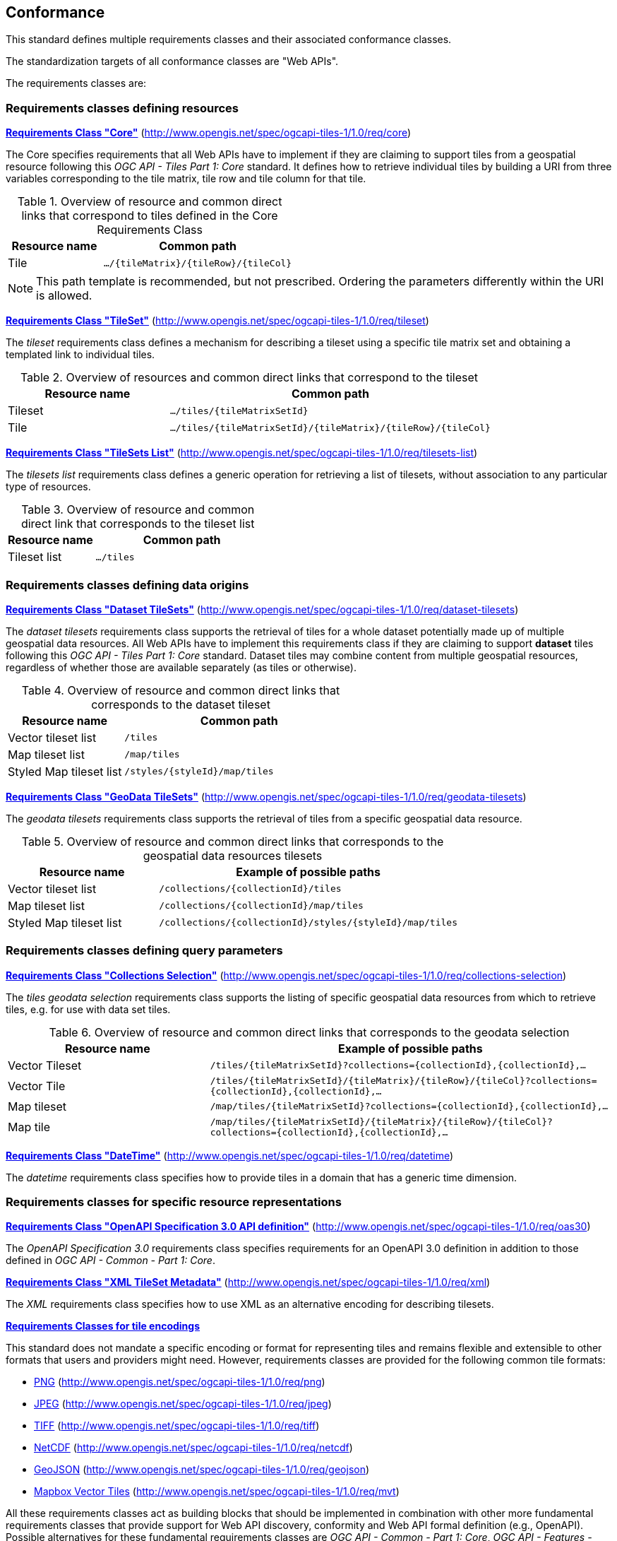 == Conformance
This standard defines multiple requirements classes and their associated conformance classes.

The standardization targets of all conformance classes are "Web APIs".

The requirements classes are:

=== Requirements classes defining resources

*<<rc_tiles_core,Requirements Class "Core">>* (http://www.opengis.net/spec/ogcapi-tiles-1/1.0/req/core)

The Core specifies requirements that all Web APIs have to implement if they are claiming to support tiles from a geospatial resource following this _OGC API - Tiles Part 1: Core_ standard.
It defines how to retrieve individual tiles by building a URI from three variables corresponding to the tile matrix, tile row and tile column for that tile.

[#table_resource_core,reftext='{table-caption} {counter:table-num}']
.Overview of resource and common direct links that correspond to tiles defined in the Core Requirements Class
[cols="33,66",options="header"]
|===
|Resource name |**Common** path
|Tile |`.../{tileMatrix}/{tileRow}/{tileCol}`
|===

NOTE: This path template is recommended, but not prescribed. Ordering the parameters differently within the URI is allowed.

*<<rc_tileSet,Requirements Class "TileSet">>* (http://www.opengis.net/spec/ogcapi-tiles-1/1.0/req/tileset)

The _tileset_ requirements class defines a mechanism for describing a tileset using a specific tile matrix set and obtaining a templated link to individual tiles.

[#table_resource_tileset,reftext='{table-caption} {counter:table-num}']
.Overview of resources and common direct links that correspond to the tileset
[cols="33,66",options="header"]
|===
|Resource name |**Common** path
|Tileset |`.../tiles/{tileMatrixSetId}`
|Tile |`.../tiles/{tileMatrixSetId}/{tileMatrix}/{tileRow}/{tileCol}`
|===

*<<rc_tileSets-list,Requirements Class "TileSets List">>* (http://www.opengis.net/spec/ogcapi-tiles-1/1.0/req/tilesets-list)

The _tilesets list_ requirements class defines a generic operation for retrieving a list of tilesets, without association to any particular type of resources.

[#table_resource_tilesetlist,reftext='{table-caption} {counter:table-num}']
.Overview of resource and common direct link that corresponds to the tileset list
[cols="33,66",options="header"]
|===
|Resource name |**Common** path
|Tileset list |`.../tiles`
|===

=== Requirements classes defining data origins

*<<rc_datasetTileSets,Requirements Class "Dataset TileSets">>* (http://www.opengis.net/spec/ogcapi-tiles-1/1.0/req/dataset-tilesets)

The _dataset tilesets_ requirements class supports the retrieval of tiles for a whole dataset potentially made up of multiple geospatial data resources.
All Web APIs have to implement this requirements class if they are claiming to support *dataset* tiles following this _OGC API - Tiles Part 1: Core_ standard.
Dataset tiles may combine content from multiple geospatial resources, regardless of whether those are available separately (as tiles or otherwise).

[#table_resource_dataset_tileset,reftext='{table-caption} {counter:table-num}']
.Overview of resource and common direct links that corresponds to the dataset tileset
[cols="33,66",options="header"]
|===
|Resource name |**Common** path
|Vector tileset list |`/tiles`
|Map tileset list | `/map/tiles`
|Styled Map tileset list | `/styles/{styleId}/map/tiles`
|===

*<<rc_geoDataResourceTileSets,Requirements Class "GeoData TileSets">>* (http://www.opengis.net/spec/ogcapi-tiles-1/1.0/req/geodata-tilesets)

The _geodata tilesets_ requirements class supports the retrieval of tiles from a specific geospatial data resource.

[#table_resource_geodata_tilesets,reftext='{table-caption} {counter:table-num}']
.Overview of resource and common direct links that corresponds to the geospatial data resources tilesets
[cols="33,66",options="header"]
|===
|Resource name |Example of possible paths
|Vector tileset list |`/collections/{collectionId}/tiles`
|Map tileset list | `/collections/{collectionId}/map/tiles`
|Styled Map tileset list | `/collections/{collectionId}/styles/{styleId}/map/tiles`
|===

=== Requirements classes defining query parameters

*<<rc_collections-selection,Requirements Class "Collections Selection">>* (http://www.opengis.net/spec/ogcapi-tiles-1/1.0/req/collections-selection)

The _tiles geodata selection_ requirements class supports the listing of specific geospatial data resources from which to retrieve tiles, e.g. for use with data set tiles.

[#table_resource_geodata_selection,reftext='{table-caption} {counter:table-num}']
.Overview of resource and common direct links that corresponds to the geodata selection
[cols="33,66",options="header"]
|===
|Resource name |Example of possible paths
|Vector Tileset |`/tiles/{tileMatrixSetId}?collections={collectionId},{collectionId},...`
|Vector Tile |`/tiles/{tileMatrixSetId}/{tileMatrix}/{tileRow}/{tileCol}?collections={collectionId},{collectionId},...`
|Map tileset | `/map/tiles/{tileMatrixSetId}?collections={collectionId},{collectionId},...`
|Map tile | `/map/tiles/{tileMatrixSetId}/{tileMatrix}/{tileRow}/{tileCol}?collections={collectionId},{collectionId},...`
|===

*<<rc_datetime,Requirements Class "DateTime">>* (http://www.opengis.net/spec/ogcapi-tiles-1/1.0/req/datetime)

The _datetime_ requirements class specifies how to provide tiles in a domain that has a generic time dimension.

=== Requirements classes for specific resource representations

*<<rc_oas30_definition,Requirements Class "OpenAPI Specification 3.0 API definition">>*  (http://www.opengis.net/spec/ogcapi-tiles-1/1.0/req/oas30)

The _OpenAPI Specification 3.0_ requirements class specifies requirements for an OpenAPI 3.0 definition in addition to those defined in _OGC API - Common - Part 1: Core_.

*<<rc_xml,Requirements Class "XML TileSet Metadata">>*  (http://www.opengis.net/spec/ogcapi-tiles-1/1.0/req/xml)

The _XML_ requirements class specifies how to use XML as an alternative encoding for describing tilesets.

*<<rc_data_encodings,Requirements Classes for tile encodings>>*

This standard does not mandate a specific encoding or format for representing tiles and remains flexible and extensible to other formats that users and providers might need. However, requirements classes are provided for the following common tile formats:

* <<rc_png,PNG>> (http://www.opengis.net/spec/ogcapi-tiles-1/1.0/req/png)
* <<rc_jpeg,JPEG>> (http://www.opengis.net/spec/ogcapi-tiles-1/1.0/req/jpeg)
* <<rc_tiff,TIFF>> (http://www.opengis.net/spec/ogcapi-tiles-1/1.0/req/tiff)
* <<rc_netcdf,NetCDF>> (http://www.opengis.net/spec/ogcapi-tiles-1/1.0/req/netcdf)
* <<rc_geojson,GeoJSON>> (http://www.opengis.net/spec/ogcapi-tiles-1/1.0/req/geojson)
* <<rc_mvt,Mapbox Vector Tiles>> (http://www.opengis.net/spec/ogcapi-tiles-1/1.0/req/mvt)

All these requirements classes act as building blocks that should be implemented in combination with other more fundamental requirements classes that provide support for Web API discovery, conformity and Web API formal definition (e.g., OpenAPI). Possible alternatives for these fundamental requirements classes are _OGC API - Common - Part 1: Core_, _OGC API - Features - Part 1: Core_ or any other non-OGC classes that provide this functionality.

All requirements-classes and conformance-classes described in this document are owned by the standard(s) identified.

NOTE: Despite the fact that full paths and full path templates in the previous tables are used in many implementations of the OGC API - Tiles standard, these exact paths are ONLY examples and are NOT required by this standard. Other paths are possible if correctly described by the Web API definition document and the links between resources.

=== Declaration of conformance

Conformance with this standard shall be checked using all the relevant tests specified in Annex A (normative) of this document if the respective conformance class URIs listed in <<table_conformance_urls>> are present in the Conformance Declaration response. The framework, concepts, and methodology for testing, and the criteria to be achieved to claim conformance are specified in the OGC Compliance Testing Policies and Procedures (https://docs.ogc.org/pol/08-134r11.html[OGC 08-134r11]) and the https://www.ogc.org/compliance[OGC Compliance Testing website].

[#table_conformance_urls,reftext='{table-caption} {counter:table-num}']
.Conformance class URIs
[cols="30,70",options="header"]
|===
| Conformance class | URI
|<<rc_tiles_core,Core>> |http://www.opengis.net/spec/ogcapi-tiles-1/1.0/conf/core
|<<rc_tileSet,TileSet>> |http://www.opengis.net/spec/ogcapi-tiles-1/1.0/conf/tileset
|<<rc_tileSets-list,Tilesets list>> |http://www.opengis.net/spec/ogcapi-tiles-1/1.0/conf/tilesets-list
|<<rc_datasetTileSets,Dataset tilesets>> |http://www.opengis.net/spec/ogcapi-tiles-1/1.0/conf/dataset-tilesets
|<<rc_geoDataResourceTileSets,Geodata tilesets>> |http://www.opengis.net/spec/ogcapi-tiles-1/1.0/conf/geodata-tilesets
|<<rc_collections-selection,Collections selection>> |http://www.opengis.net/spec/ogcapi-tiles-1/1.0/conf/collections-selection
|<<rc_datetime,DateTime>> |http://www.opengis.net/spec/ogcapi-tiles-1/1.0/conf/datetime
|<<rc_oas30_definition, OpenAPI Specification 3.0>> |http://www.opengis.net/spec/ogcapi-tiles-1/1.0/conf/oas30
|<<rc_xml,XML>> |http://www.opengis.net/spec/ogcapi-tiles-1/1.0/conf/xml
|<<rc_png,PNG>> |http://www.opengis.net/spec/ogcapi-tiles-1/1.0/conf/png
|<<rc_jpeg,JPEG>> |http://www.opengis.net/spec/ogcapi-tiles-1/1.0/conf/jpeg
|<<rc_tiff,TIFF>> |http://www.opengis.net/spec/ogcapi-tiles-1/1.0/conf/tiff
|<<rc_netcdf,NetCDF>> |http://www.opengis.net/spec/ogcapi-tiles-1/1.0/conf/netcdf
|<<rc_geojson,GeoJSON>> |http://www.opengis.net/spec/ogcapi-tiles-1/1.0/conf/geojson
|<<rc_mvt,Mapbox Vector Tiles>> |http://www.opengis.net/spec/ogcapi-tiles-1/1.0/conf/mvt
|===
